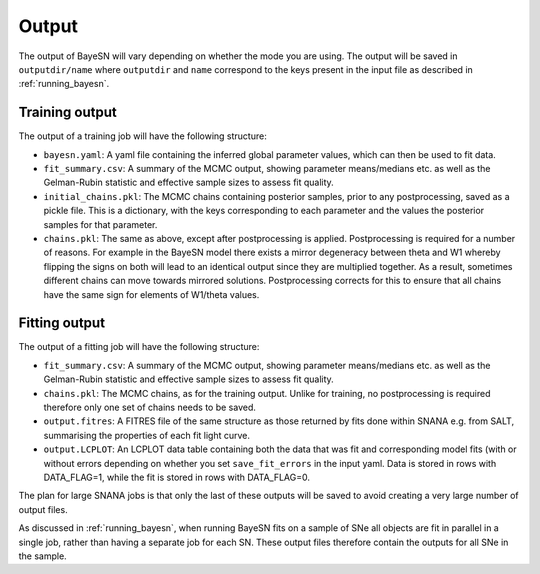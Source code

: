 Output
=============

The output of BayeSN will vary depending on whether the mode you are using. The output will be saved in
``outputdir/name`` where ``outputdir`` and ``name`` correspond to the keys present in the input file as described in
:ref:`running_bayesn`.

Training output
-------------------

The output of a training job will have the following structure:

- ``bayesn.yaml``: A yaml file containing the inferred global parameter values, which can then be used to fit data.
- ``fit_summary.csv``: A summary of the MCMC output, showing parameter means/medians etc. as well as the Gelman-Rubin statistic and effective sample sizes to assess fit quality.
- ``initial_chains.pkl``: The MCMC chains containing posterior samples, prior to any postprocessing, saved as a pickle file. This is a dictionary, with the keys corresponding to each parameter and the values the posterior samples for that parameter.
- ``chains.pkl``: The same as above, except after postprocessing is applied. Postprocessing is required for a number of reasons. For example in the BayeSN model there exists a mirror degeneracy between theta and W1 whereby flipping the signs on both will lead to an identical output since they are multiplied together. As a result, sometimes different chains can move towards mirrored solutions. Postprocessing corrects for this to ensure that all chains have the same sign for elements of W1/theta values.

Fitting output
---------------

The output of a fitting job will have the following structure:

- ``fit_summary.csv``: A summary of the MCMC output, showing parameter means/medians etc. as well as the Gelman-Rubin statistic and effective sample sizes to assess fit quality.
- ``chains.pkl``: The MCMC chains, as for the training output. Unlike for training, no postprocessing is required therefore only one set of chains needs to be saved.
- ``output.fitres``: A FITRES file of the same structure as those returned by fits done within SNANA e.g. from SALT, summarising the properties of each fit light curve.
- ``output.LCPLOT``: An LCPLOT data table containing both the data that was fit and corresponding model fits (with or without errors depending on whether you set ``save_fit_errors`` in the input yaml. Data is stored in rows with DATA_FLAG=1, while the fit is stored in rows with DATA_FLAG=0.

The plan for large SNANA jobs is that only the last of these outputs will be saved to avoid creating a very large number of output files.

As discussed in :ref:`running_bayesn`, when running BayeSN fits on a sample of SNe all objects are fit in parallel in a single
job, rather than having a separate job for each SN. These output files therefore contain the outputs for all SNe in the
sample.